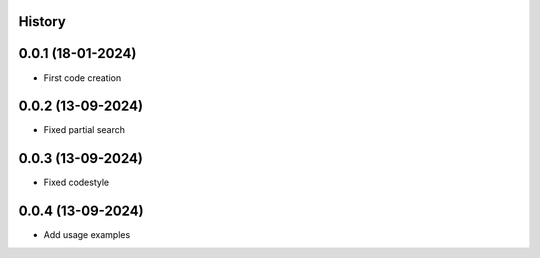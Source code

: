.. :changelog:

History
-------

0.0.1 (18-01-2024)
---------------------

* First code creation


0.0.2 (13-09-2024)
------------------

* Fixed partial search


0.0.3 (13-09-2024)
------------------

* Fixed codestyle


0.0.4 (13-09-2024)
------------------

* Add usage examples
